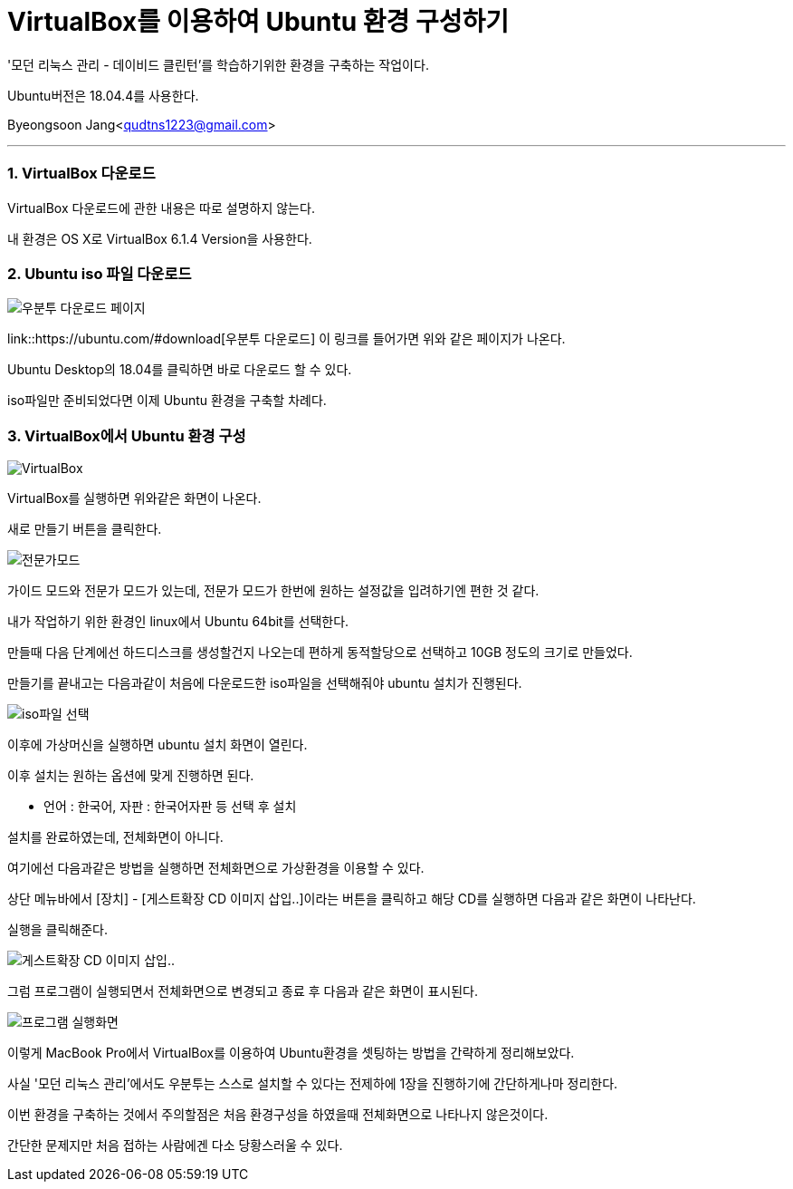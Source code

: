 = VirtualBox를 이용하여 Ubuntu 환경 구성하기

:icons: font
:Author: Byeongsoon Jang
:Email: qudtns1223@gmail.com
:Date: 2020.03.18
:Revision: 1.0
:imagesdir: ./image

'모던 리눅스 관리 - 데이비드 클린턴'를 학습하기위한 환경을 구축하는 작업이다.

Ubuntu버전은 18.04.4를 사용한다.

Byeongsoon Jang<qudtns1223@gmail.com>

---

=== 1. VirtualBox 다운로드

VirtualBox 다운로드에 관한 내용은 따로 설명하지 않는다.

내 환경은 OS X로 VirtualBox 6.1.4 Version을 사용한다.

=== 2. Ubuntu iso 파일 다운로드

image::ubuntu_0.png[우분투 다운로드 페이지]

link::https://ubuntu.com/#download[우분투 다운로드] 이 링크를 들어가면 위와 같은 페이지가 나온다.

Ubuntu Desktop의 18.04를 클릭하면 바로 다운로드 할 수 있다.

iso파일만 준비되었다면 이제 Ubuntu 환경을 구축할 차례다.

=== 3. VirtualBox에서 Ubuntu 환경 구성

image::ubuntu_1.png[VirtualBox]

VirtualBox를 실행하면 위와같은 화면이 나온다.

새로 만들기 버튼을 클릭한다.

image::ubuntu_2.png[전문가모드]

가이드 모드와 전문가 모드가 있는데, 전문가 모드가 한번에 원하는 설정값을 입려하기엔 편한 것 같다.

내가 작업하기 위한 환경인 linux에서 Ubuntu 64bit를 선택한다.

만들때 다음 단계에선 하드디스크를 생성할건지 나오는데 편하게 동적할당으로 선택하고 10GB 정도의 크기로 만들었다.

만들기를 끝내고는 다음과같이 처음에 다운로드한 iso파일을 선택해줘야 ubuntu 설치가 진행된다.

image::ubuntu_4.png[iso파일 선택]

이후에 가상머신을 실행하면 ubuntu 설치 화면이 열린다.

이후 설치는 원하는 옵션에 맞게 진행하면 된다.

** 언어 : 한국어, 자판 : 한국어자판 등 선택 후 설치

====
설치를 완료하였는데, 전체화면이 아니다.

여기에선 다음과같은 방법을 실행하면 전체화면으로 가상환경을 이용할 수 있다.

상단 메뉴바에서 [장치] - [게스트확장 CD 이미지 삽입..]이라는 버튼을 클릭하고 해당 CD를 실행하면 다음과 같은 화면이 나타난다.

실행을 클릭해준다.

image::ubuntu_3.png[게스트확장 CD 이미지 삽입..]

그럼 프로그램이 실행되면서 전체화면으로 변경되고 종료 후 다음과 같은 화면이 표시된다.

image::ubuntu_5.png[프로그램 실행화면]

====
이렇게 MacBook Pro에서 VirtualBox를 이용하여 Ubuntu환경을 셋팅하는 방법을 간략하게 정리해보았다.

사실 '모던 리눅스 관리'에서도 우분투는 스스로 설치할 수 있다는 전제하에 1장을 진행하기에 간단하게나마 정리한다.

이번 환경을 구축하는 것에서 주의할점은 처음 환경구성을 하였을때 전체화면으로 나타나지 않은것이다.

간단한 문제지만 처음 접하는 사람에겐 다소 당황스러울 수 있다.
